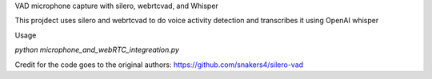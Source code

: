 VAD microphone capture with silero, webrtcvad, and Whisper

This projdect uses silero and webrtcvad to do voice activity detection and transcribes it using OpenAI whisper


Usage

`python microphone_and_webRTC_integreation.py`

Credit for the code goes to the original authors:
https://github.com/snakers4/silero-vad
